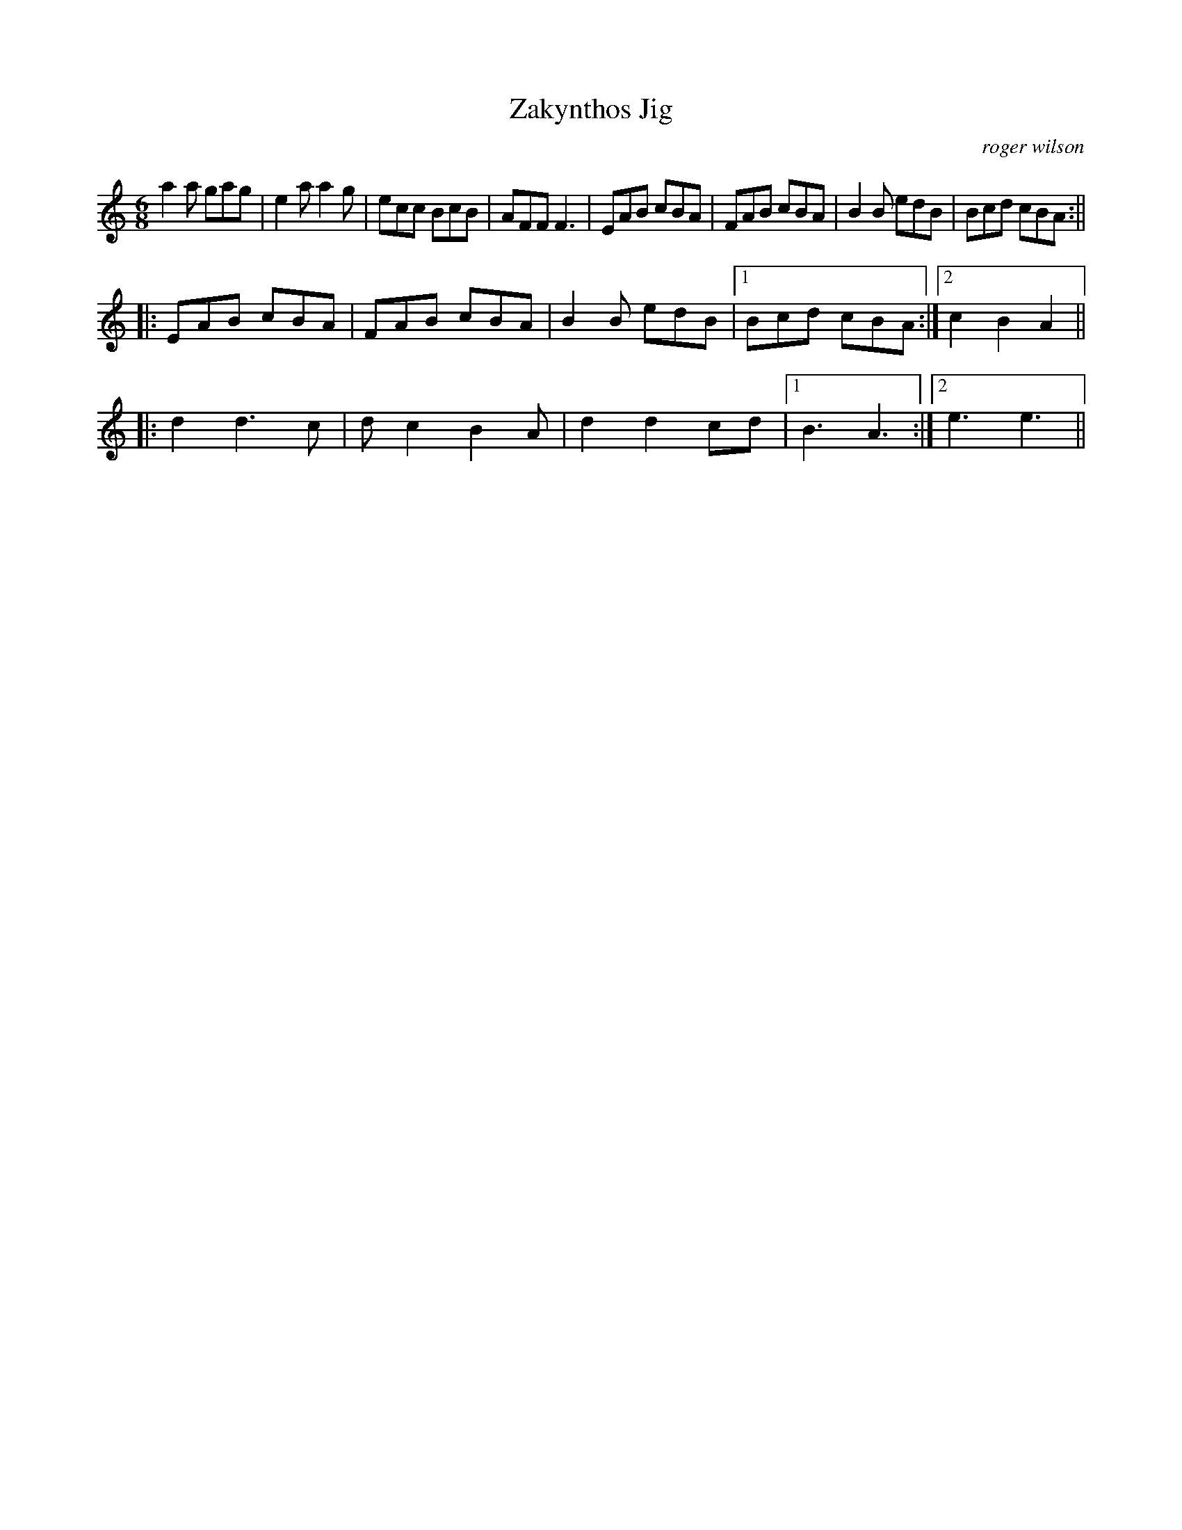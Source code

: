 X:1
T:Zakynthos Jig
R:jig 48
M:6/8
L:1/8
R:Jig
C: roger wilson
D:Eliza Carthy
K:Amin
a2a gag|e2a a2g|ecc BcB|AFF F3|EAB cBA|FAB cBA|B2B edB|Bcd cBA:||
|:EAB cBA|FAB cBA|B2B edB|1Bcd cBA:|2c2B2A2||
|:d2d3c|dc2 B2A|d2d2cd|1B3A3:|2e3e3||
